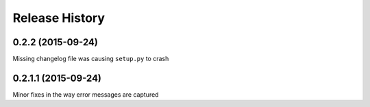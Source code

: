 Release History
---------------

0.2.2 (2015-09-24)
++++++++++++++++++

Missing changelog file was causing ``setup.py`` to crash

0.2.1.1 (2015-09-24)
++++++++++++++++++++

Minor fixes in the way error messages are captured
